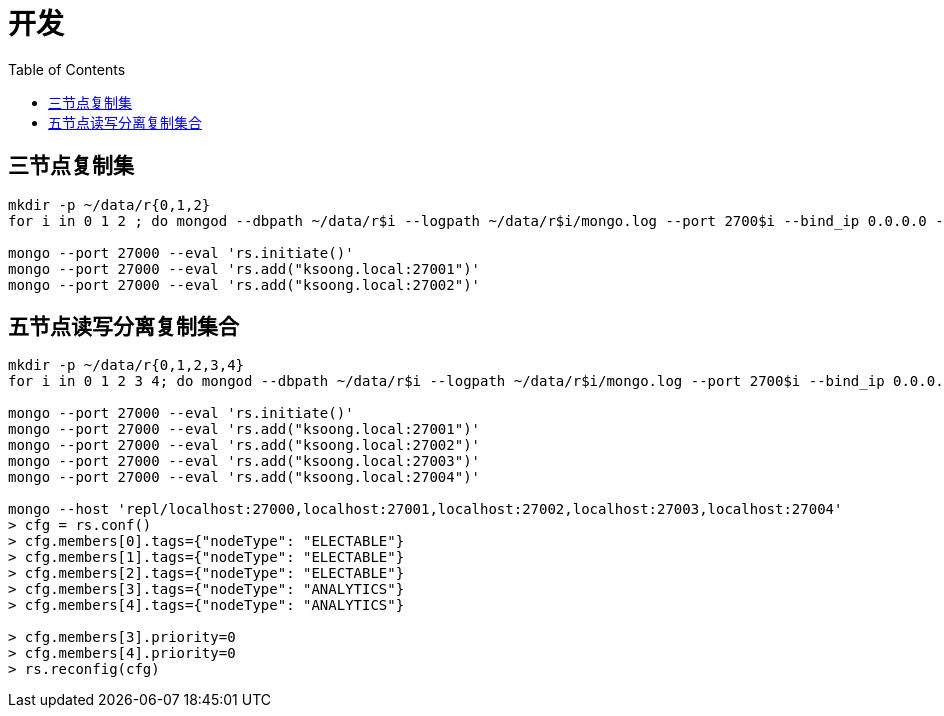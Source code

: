 = 开发
:toc: manual

== 三节点复制集

[source, bash]
----
mkdir -p ~/data/r{0,1,2}
for i in 0 1 2 ; do mongod --dbpath ~/data/r$i --logpath ~/data/r$i/mongo.log --port 2700$i --bind_ip 0.0.0.0 --fork --replSet repl ; done

mongo --port 27000 --eval 'rs.initiate()'
mongo --port 27000 --eval 'rs.add("ksoong.local:27001")'
mongo --port 27000 --eval 'rs.add("ksoong.local:27002")'
----

== 五节点读写分离复制集合

[source, bash]
----
mkdir -p ~/data/r{0,1,2,3,4}
for i in 0 1 2 3 4; do mongod --dbpath ~/data/r$i --logpath ~/data/r$i/mongo.log --port 2700$i --bind_ip 0.0.0.0 --fork --replSet repl ; done

mongo --port 27000 --eval 'rs.initiate()'
mongo --port 27000 --eval 'rs.add("ksoong.local:27001")'
mongo --port 27000 --eval 'rs.add("ksoong.local:27002")'
mongo --port 27000 --eval 'rs.add("ksoong.local:27003")'
mongo --port 27000 --eval 'rs.add("ksoong.local:27004")'

mongo --host 'repl/localhost:27000,localhost:27001,localhost:27002,localhost:27003,localhost:27004' 
> cfg = rs.conf()
> cfg.members[0].tags={"nodeType": "ELECTABLE"}
> cfg.members[1].tags={"nodeType": "ELECTABLE"}
> cfg.members[2].tags={"nodeType": "ELECTABLE"}
> cfg.members[3].tags={"nodeType": "ANALYTICS"}
> cfg.members[4].tags={"nodeType": "ANALYTICS"}

> cfg.members[3].priority=0
> cfg.members[4].priority=0
> rs.reconfig(cfg)
----

